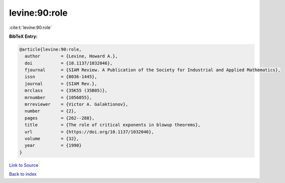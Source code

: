 levine:90:role
==============

:cite:t:`levine:90:role`

**BibTeX Entry:**

.. code-block:: bibtex

   @article{levine:90:role,
     author        = {Levine, Howard A.},
     doi           = {10.1137/1032046},
     fjournal      = {SIAM Review. A Publication of the Society for Industrial and Applied Mathematics},
     issn          = {0036-1445},
     journal       = {SIAM Rev.},
     mrclass       = {35K55 (35B05)},
     mrnumber      = {1056055},
     mrreviewer    = {Victor A. Galaktionov},
     number        = {2},
     pages         = {262--288},
     title         = {The role of critical exponents in blowup theorems},
     url           = {https://doi.org/10.1137/1032046},
     volume        = {32},
     year          = {1990}
   }

`Link to Source <https://doi.org/10.1137/1032046},>`_


`Back to index <../By-Cite-Keys.html>`_
